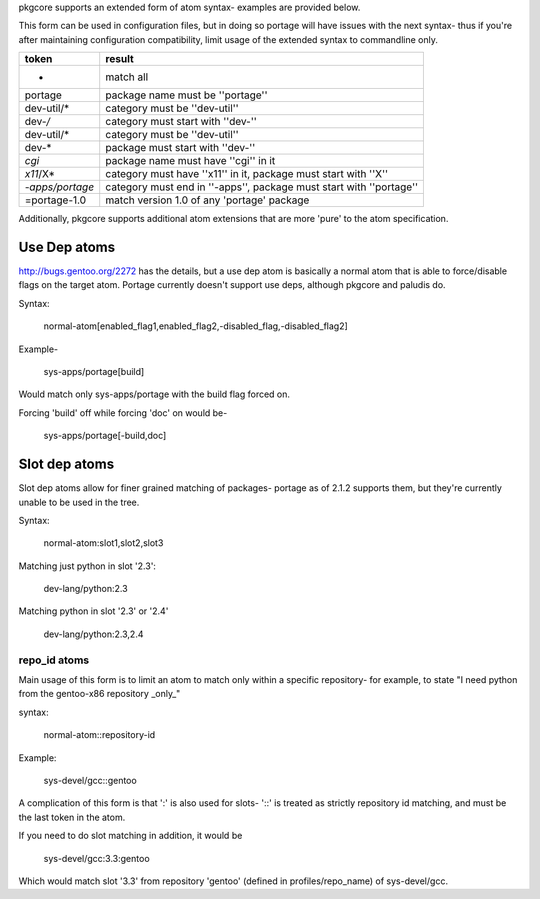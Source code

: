 pkgcore supports an extended form of atom syntax- examples are provided below.

This form can be used in configuration files, but in doing so portage will have
issues with the next syntax- thus if you're after maintaining configuration
compatibility, limit usage of the extended syntax to commandline only.

===============  =========================================================
token            result
===============  =========================================================
*                match all
portage          package name must be ''portage''
dev-util/*       category must be ''dev-util''
dev-*/*          category must start with ''dev-''
dev-util/*       category must be ''dev-util''
dev-*            package must start with ''dev-''
*cgi*            package name must have ''cgi'' in it
*x11*/X*         category must have ''x11'' in it, package must start with
                 ''X''
*-apps/portage*  category must end in ''-apps'', package must start with
                 ''portage''
=portage-1.0     match version 1.0 of any 'portage' package
===============  =========================================================


Additionally, pkgcore supports additional atom extensions that are more
'pure' to the atom specification.


Use Dep atoms
-------------

http://bugs.gentoo.org/2272 has the details, but a use dep atom is basically a
normal atom that is able to force/disable flags on the target atom.  Portage
currently doesn't support use deps, although pkgcore and paludis do.

Syntax:

  normal-atom[enabled_flag1,enabled_flag2,-disabled_flag,-disabled_flag2]

Example-

  sys-apps/portage[build]

Would match only sys-apps/portage with the build flag forced on.

Forcing 'build' off while forcing 'doc' on would be-

  sys-apps/portage[-build,doc]


Slot dep atoms
--------------

Slot dep atoms allow for finer grained matching of packages- portage as of
2.1.2 supports them, but they're currently unable to be used in the tree.

Syntax:

  normal-atom:slot1,slot2,slot3

Matching just python in slot '2.3':

  dev-lang/python:2.3

Matching python in slot '2.3' or '2.4'

  dev-lang/python:2.3,2.4


repo_id atoms
_____________

Main usage of this form is to limit an atom to match only within a specific
repository- for example, to state "I need python from the gentoo-x86 repository
_only_"

syntax:

  normal-atom::repository-id

Example:

  sys-devel/gcc::gentoo

A complication of this form is that ':' is also used for slots- '::' is treated
as strictly repository id matching, and must be the last token in the atom.

If you need to do slot matching in addition, it would be

  sys-devel/gcc:3.3:gentoo

Which would match slot '3.3' from repository 'gentoo' (defined in
profiles/repo_name) of sys-devel/gcc.
